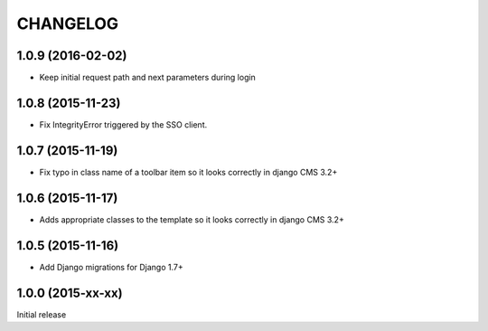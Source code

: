 CHANGELOG
=========

1.0.9 (2016-02-02)
------------------

* Keep initial request path and next parameters during login


1.0.8 (2015-11-23)
------------------

* Fix IntegrityError triggered by the SSO client.


1.0.7 (2015-11-19)
------------------

* Fix typo in class name of a toolbar item so it looks correctly in django CMS 3.2+


1.0.6 (2015-11-17)
------------------

* Adds appropriate classes to the template so it looks correctly in django CMS 3.2+


1.0.5 (2015-11-16)
------------------

* Add Django migrations for Django 1.7+


1.0.0 (2015-xx-xx)
------------------

Initial release
